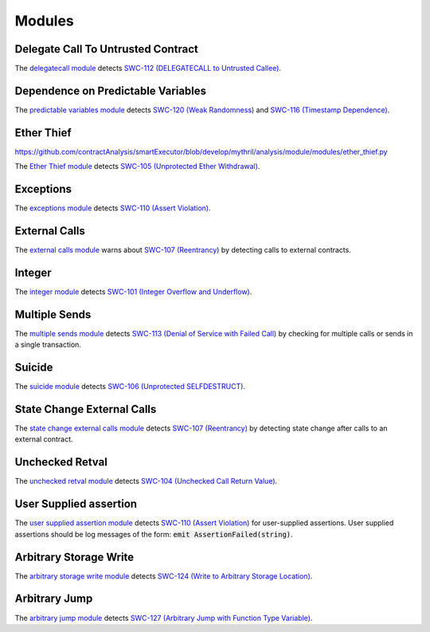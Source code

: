 Modules
=======

***********************************
Delegate Call To Untrusted Contract
***********************************

The `delegatecall module <https://github.com/contractAnalysis/smartExecutor/blob/develop/mythril/analysis/module/modules/delegatecall.py>`_ detects `SWC-112 (DELEGATECALL to Untrusted Callee) <https://smartcontractsecurity.github.io/SWC-registry/docs/SWC-112>`_.

***********************************
Dependence on Predictable Variables
***********************************

The `predictable variables module <https://github.com/contractAnalysis/smartExecutor/blob/develop/mythril/analysis/module/modules/dependence_on_predictable_vars.py>`_ detects `SWC-120 (Weak Randomness) <https://smartcontractsecurity.github.io/SWC-registry/docs/SWC-120>`_ and `SWC-116 (Timestamp Dependence) <https://smartcontractsecurity.github.io/SWC-registry/docs/SWC-116>`_.


***********
Ether Thief
***********

`<https://github.com/contractAnalysis/smartExecutor/blob/develop/mythril/analysis/module/modules/ether_thief.py>`_

The `Ether Thief module <https://github.com/contractAnalysis/smartExecutor/blob/develop/mythril/analysis/module/modules/ether_thief.py>`_ detects `SWC-105 (Unprotected Ether Withdrawal) <https://smartcontractsecurity.github.io/SWC-registry/docs/SWC-105>`_.

**********
Exceptions
**********

The `exceptions module <https://github.com/contractAnalysis/smartExecutor/blob/develop/mythril/analysis/module/modules/exceptions.py>`_ detects `SWC-110 (Assert Violation) <https://smartcontractsecurity.github.io/SWC-registry/docs/SWC-110>`_.

**************
External Calls
**************

The `external calls module <https://github.com/contractAnalysis/smartExecutor/blob/develop/mythril/analysis/module/modules/external_calls.py>`_ warns about `SWC-107 (Reentrancy) <https://smartcontractsecurity.github.io/SWC-registry/docs/SWC-107>`_ by detecting calls to external contracts.

*******
Integer
*******

The `integer module <https://github.com/contractAnalysis/smartExecutor/blob/develop/mythril/analysis/module/modules/integer.py>`_ detects `SWC-101 (Integer Overflow and Underflow) <https://smartcontractsecurity.github.io/SWC-registry/docs/SWC-101>`_.

**************
Multiple Sends
**************

The `multiple sends module <https://github.com/contractAnalysis/smartExecutor/blob/develop/mythril/analysis/module/modules/multiple_sends.py>`_ detects `SWC-113 (Denial of Service with Failed Call) <https://smartcontractsecurity.github.io/SWC-registry/docs/SWC-113>`_ by checking for multiple calls or sends in a single transaction.

*******
Suicide
*******

The `suicide module <https://github.com/contractAnalysis/smartExecutor/blob/develop/mythril/analysis/module/modules/suicide.py>`_ detects `SWC-106 (Unprotected SELFDESTRUCT) <https://smartcontractsecurity.github.io/SWC-registry/docs/SWC-106>`_.


****************************
State Change External Calls
****************************

The `state change external calls module <https://github.com/contractAnalysis/smartExecutor/blob/develop/mythril/analysis/module/modules/state_change_external_calls.py>`_ detects `SWC-107 (Reentrancy) <https://smartcontractsecurity.github.io/SWC-registry/docs/SWC-107>`_ by detecting state change after calls to an external contract.

****************
Unchecked Retval
****************

The `unchecked retval module <https://github.com/contractAnalysis/smartExecutor/blob/develop/mythril/analysis/module/modules/unchecked_retval.py>`_ detects `SWC-104 (Unchecked Call Return Value) <https://smartcontractsecurity.github.io/SWC-registry/docs/SWC-104>`_.

************************
User Supplied assertion
************************

The `user supplied assertion module <https://github.com/contractAnalysis/smartExecutor/blob/develop/mythril/analysis/module/modules/user_assertions.py>`_ detects `SWC-110 (Assert Violation) <https://smartcontractsecurity.github.io/SWC-registry/docs/SWC-110>`_ for user-supplied assertions. User supplied assertions should be log messages of the form: :code:`emit AssertionFailed(string)`.

************************
Arbitrary Storage Write
************************

The `arbitrary storage write module <https://github.com/contractAnalysis/smartExecutor/blob/develop/mythril/analysis/module/modules/arbitrary_write.py>`_ detects `SWC-124 (Write to Arbitrary Storage Location) <https://smartcontractsecurity.github.io/SWC-registry/docs/SWC-124>`_.

****************
Arbitrary Jump
****************

The `arbitrary jump module <https://github.com/contractAnalysis/smartExecutor/blob/develop/mythril/analysis/module/modules/arbitrary_jump.py>`_ detects `SWC-127 (Arbitrary Jump with Function Type Variable) <https://smartcontractsecurity.github.io/SWC-registry/docs/SWC-127>`_.

